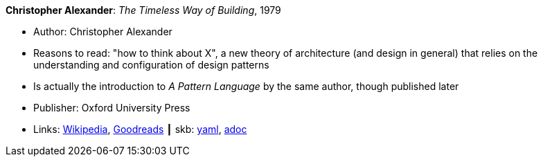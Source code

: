 //
// This file was generated by SKB-Dashboard, task 'lib-yaml2src'
// - on Wednesday November  7 at 08:42:47
// - skb-dashboard: https://www.github.com/vdmeer/skb-dashboard
//

*Christopher Alexander*: _The Timeless Way of Building_, 1979

* Author: Christopher Alexander
* Reasons to read: "how to think about X", a new theory of architecture (and design in general) that relies on the understanding and configuration of design patterns
* Is actually the introduction to _A Pattern Language_ by the same author, though published later
* Publisher: Oxford University Press
* Links:
      link:https://en.wikipedia.org/wiki/The_Timeless_Way_of_Building[Wikipedia],
      link:https://www.goodreads.com/book/show/106728.The_Timeless_Way_of_Building?from_search=true[Goodreads]
    ┃ skb:
        https://github.com/vdmeer/skb/tree/master/data/library/book/1970/alexander-1979-timeless.yaml[yaml],
        https://github.com/vdmeer/skb/tree/master/data/library/book/1970/alexander-1979-timeless.adoc[adoc]

